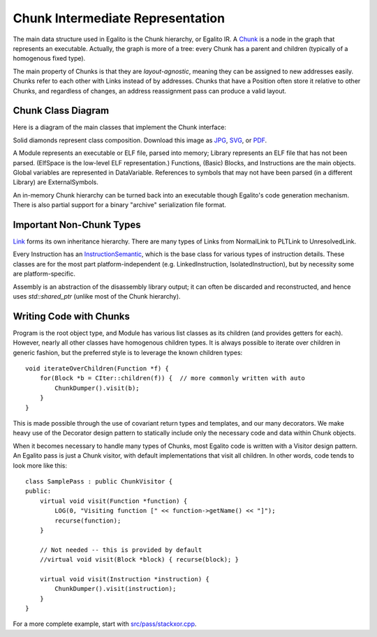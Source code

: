 Chunk Intermediate Representation
=================================

The main data structure used in Egalito is the Chunk hierarchy, or Egalito IR.
A `Chunk <https://github.com/columbia/egalito/blob/master/src/chunk/chunk.h>`_ is a node in the graph that represents an executable.
Actually, the graph is more of a tree: every Chunk has a parent and children (typically of a homogenous fixed type).

The main property of Chunks is that they are `layout-agnostic`, meaning they can be assigned to new addresses easily.
Chunks refer to each other with Links instead of by addresses.
Chunks that have a Position often store it relative to other Chunks, and regardless of changes, an address reassignment pass can produce a valid layout.

Chunk Class Diagram
-------------------

Here is a diagram of the main classes that implement the Chunk interface:

.. image:: img/chunk1.jpg

Solid diamonds represent class composition.
Download this image as `JPG <_images/chunk1.jpg>`_, `SVG <_images/chunk1.svg>`_, or `PDF <_images/chunk1.pdf>`_.

A Module represents an executable or ELF file, parsed into memory; Library represents an ELF file that has not been parsed.
(ElfSpace is the low-level ELF representation.) Functions, (Basic) Blocks, and Instructions are the main objects.
Global variables are represented in DataVariable. References to symbols that may not have been parsed (in a different Library) are ExternalSymbols.

An in-memory Chunk hierarchy can be turned back into an executable though Egalito's code generation mechanism.
There is also partial support for a binary "archive" serialization file format.


Important Non-Chunk Types
-------------------------

`Link <https://github.com/columbia/egalito/blob/master/src/chunk/link.h>`_ forms its own inheritance hierarchy.
There are many types of Links from NormalLink to PLTLink to UnresolvedLink.

Every Instruction has an `InstructionSemantic <https://github.com/columbia/egalito/blob/master/src/instr/semantic.h>`_, which is the base class for various types of instruction details.
These classes are for the most part platform-independent (e.g. LinkedInstruction, IsolatedInstruction), but
by necessity some are platform-specific.

Assembly is an abstraction of the disassembly library output; it can
often be discarded and reconstructed, and hence uses `std::shared_ptr` (unlike most of the Chunk hierarchy).


Writing Code with Chunks
------------------------

Program is the root object type, and Module has various list classes as its children (and provides getters for each).
However, nearly all other classes have homogenous children types.
It is always possible to iterate over children in generic fashion, but the preferred style is to leverage the known children types::

    void iterateOverChildren(Function *f) {
        for(Block *b = CIter::children(f)) {  // more commonly written with auto
            ChunkDumper().visit(b);
        }
    }

This is made possible through the use of covariant return types and templates, and our many decorators.
We make heavy use of the Decorator design pattern to statically include only the necessary code and data within Chunk objects.

When it becomes necessary to handle many types of Chunks, most Egalito code is written with a Visitor design pattern.
An Egalito pass is just a Chunk visitor, with default implementations that visit all children.
In other words, code tends to look more like this::

    class SamplePass : public ChunkVisitor {
    public:
        virtual void visit(Function *function) {
            LOG(0, "Visiting function [" << function->getName() << "]");
            recurse(function);
        }

        // Not needed -- this is provided by default
        //virtual void visit(Block *block) { recurse(block); }

        virtual void visit(Instruction *instruction) {
            ChunkDumper().visit(instruction);
        }
    }

For a more complete example, start with `src/pass/stackxor.cpp <https://github.com/columbia/egalito/blob/master/src/pass/stackxor.cpp>`_.
